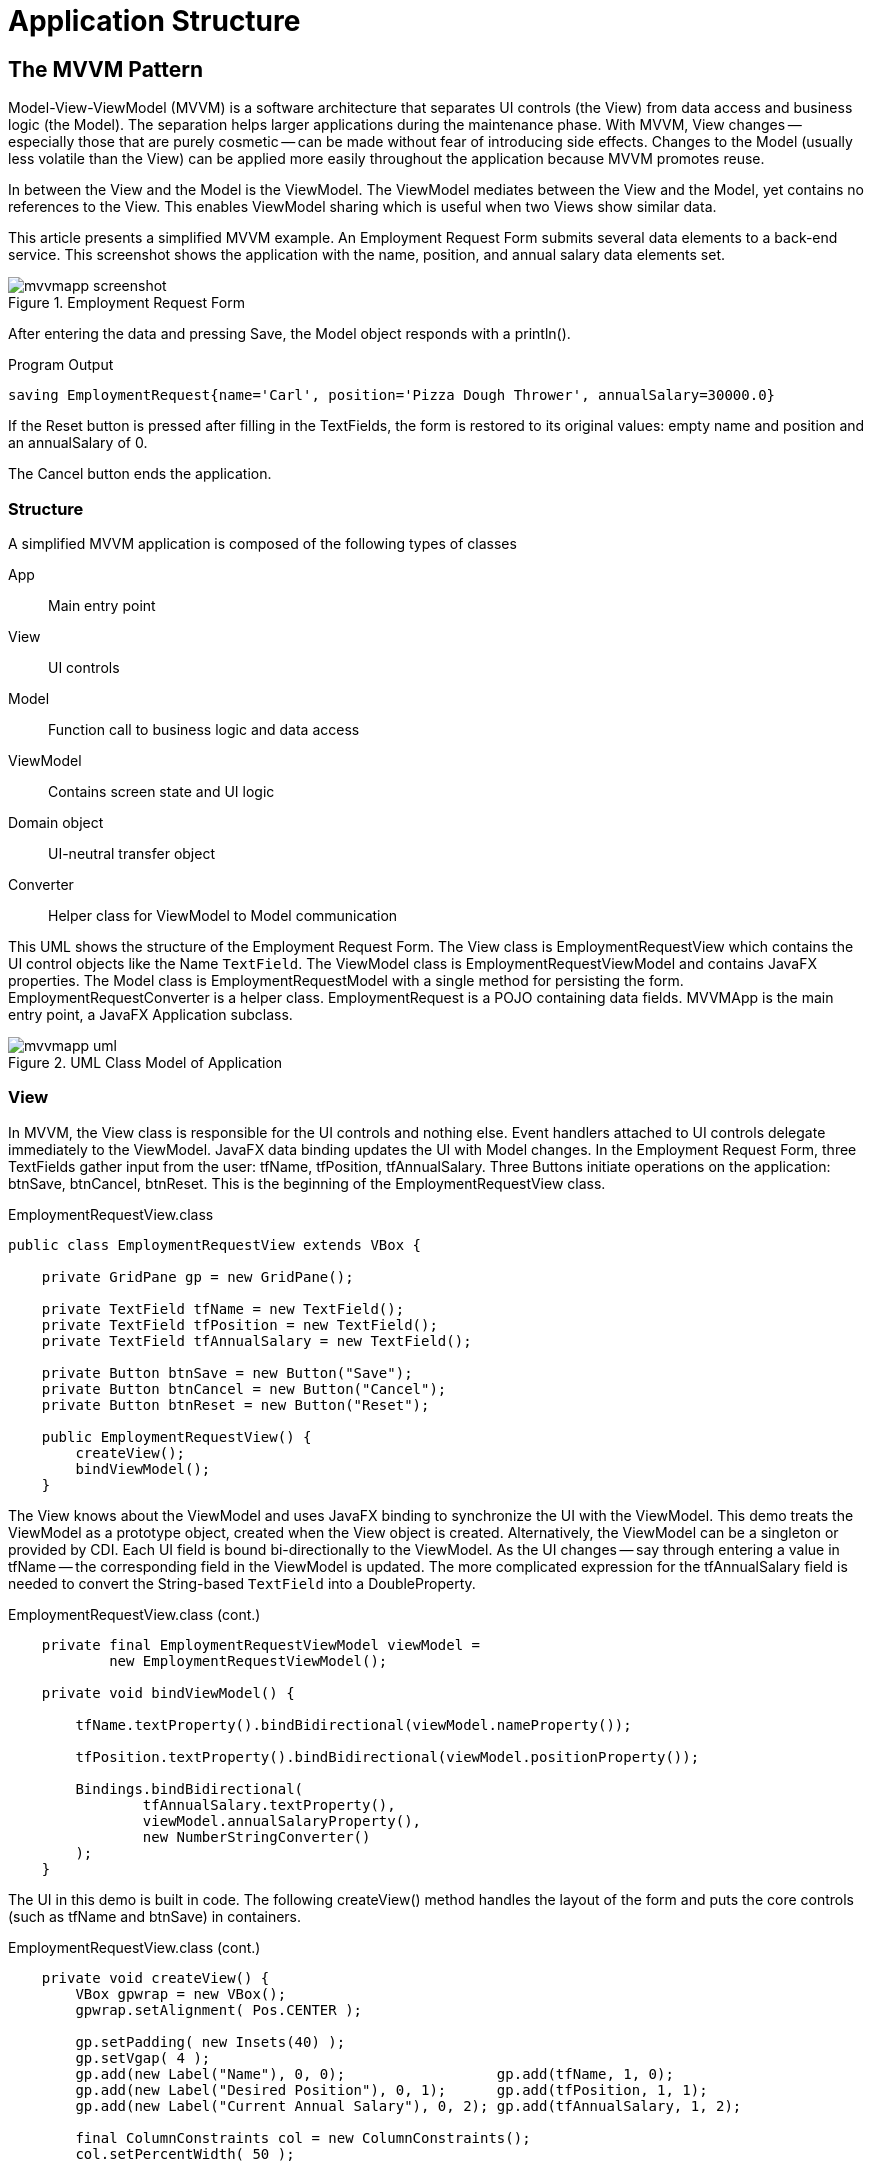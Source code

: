 = Application Structure

== The MVVM Pattern
Model-View-ViewModel (MVVM) is a software architecture that separates UI controls (the View) from data access and business logic (the Model).  The separation helps larger applications during the maintenance phase.  With MVVM, View changes -- especially those that are purely cosmetic -- can be made without fear of introducing side effects.   Changes to the Model (usually less volatile than the View) can be applied more easily throughout the application because MVVM promotes reuse.

In between the View and the Model is the ViewModel.  The ViewModel mediates between the View and the Model, yet contains no references to the View.  This enables ViewModel sharing which is useful when two Views show similar data.

This article presents a simplified MVVM example.  An Employment Request Form submits several data elements to a back-end service.  This screenshot shows the application with the name, position, and annual salary data elements set.

image::images/app-structure/mvvmapp_screenshot.png[title="Employment Request Form"]

After entering the data and pressing Save, the Model object responds with a println().

[source,shell]
.Program Output
----
saving EmploymentRequest{name='Carl', position='Pizza Dough Thrower', annualSalary=30000.0}
----

If the Reset button is pressed after filling in the TextFields, the form is restored to its original values: empty name and position and an annualSalary of 0.

The Cancel button ends the application.

=== Structure

A simplified MVVM application is composed of the following types of classes

App::
	Main entry point
View::
	UI controls
Model::
	Function call to business logic and data access
ViewModel::
	Contains screen state and UI logic 
Domain object::
	UI-neutral transfer object
Converter::
	Helper class for ViewModel to Model communication

This UML shows the structure of the Employment Request Form.  The View class is EmploymentRequestView which contains the UI control objects like the Name `TextField`.  The ViewModel class is EmploymentRequestViewModel and contains JavaFX properties.  The Model class is EmploymentRequestModel with a single method for persisting the form.  EmploymentRequestConverter is a helper class.  EmploymentRequest is a POJO containing data fields.  MVVMApp is the main entry point, a JavaFX Application subclass.

image::images/app-structure/mvvmapp_uml.png[title="UML Class Model of Application"]

=== View

In MVVM, the View class is responsible for the UI controls and nothing else.  Event handlers attached to UI controls delegate immediately to the ViewModel.  JavaFX data binding updates the UI with Model changes.  In the Employment Request Form, three TextFields gather input from the user: tfName, tfPosition, tfAnnualSalary.  Three Buttons initiate operations on the application: btnSave, btnCancel, btnReset.  This is the beginning of the EmploymentRequestView class.

[source,java]
.EmploymentRequestView.class
----
public class EmploymentRequestView extends VBox {

    private GridPane gp = new GridPane();

    private TextField tfName = new TextField();
    private TextField tfPosition = new TextField();
    private TextField tfAnnualSalary = new TextField();

    private Button btnSave = new Button("Save");
    private Button btnCancel = new Button("Cancel");
    private Button btnReset = new Button("Reset");

    public EmploymentRequestView() {
        createView();
        bindViewModel();
    }
----

The View knows about the ViewModel and uses JavaFX binding to synchronize the UI with the ViewModel.  This demo treats the ViewModel as a prototype object, created when the View object is created.  Alternatively, the ViewModel can be a singleton or provided by CDI.  Each UI field is bound bi-directionally to the ViewModel.  As the UI changes -- say through entering a value in tfName -- the corresponding field in the ViewModel is updated.  The more complicated expression for the tfAnnualSalary field is needed to convert the String-based `TextField` into a DoubleProperty.

[source,java]
.EmploymentRequestView.class (cont.)
----
    private final EmploymentRequestViewModel viewModel =
            new EmploymentRequestViewModel();

    private void bindViewModel() {

        tfName.textProperty().bindBidirectional(viewModel.nameProperty());

        tfPosition.textProperty().bindBidirectional(viewModel.positionProperty());

        Bindings.bindBidirectional(
                tfAnnualSalary.textProperty(),
                viewModel.annualSalaryProperty(),
                new NumberStringConverter()
        );
    }
----

The UI in this demo is built in code.  The following createView() method handles the layout of the form and puts the core controls (such as tfName and btnSave) in containers.

[source,java]
.EmploymentRequestView.class (cont.)
----
    private void createView() {
        VBox gpwrap = new VBox();
        gpwrap.setAlignment( Pos.CENTER );

        gp.setPadding( new Insets(40) );
        gp.setVgap( 4 );
        gp.add(new Label("Name"), 0, 0);                  gp.add(tfName, 1, 0);
        gp.add(new Label("Desired Position"), 0, 1);      gp.add(tfPosition, 1, 1);
        gp.add(new Label("Current Annual Salary"), 0, 2); gp.add(tfAnnualSalary, 1, 2);

        final ColumnConstraints col = new ColumnConstraints();
        col.setPercentWidth( 50 );

        gp.getColumnConstraints().addAll( col, col );

        gpwrap.getChildren().add( gp );

        VBox.setVgrow( gpwrap, Priority.ALWAYS );

        btnSave.setOnAction( this::save );
        btnCancel.setOnAction( this::cancel );
        btnReset.setOnAction( this::reset );

        btnSave.setDefaultButton(true);

        ButtonBar buttonBar = new ButtonBar();
        buttonBar.setPadding( new Insets(20.0d) );
        ButtonBar.setButtonData(btnSave, ButtonBar.ButtonData.OK_DONE);
        ButtonBar.setButtonData(btnCancel, ButtonBar.ButtonData.CANCEL_CLOSE);
        ButtonBar.setButtonData(btnReset, ButtonBar.ButtonData.OTHER);

        buttonBar.getButtons().addAll( btnSave, btnCancel, btnReset );

        this.getChildren().addAll(
                gpwrap,
                new Separator(),
                buttonBar);
    }
----

The class ends with handlers for the Buttons.  These handlers delegate their actions to the ViewModel.

[source,java]
.EmploymentRequestView.class (cont.)
----
    private void save(ActionEvent evt) { viewModel.save(); }

    private void cancel(ActionEvent evt) {
        Platform.exit();
    }

    private void reset(ActionEvent evt) { viewModel.reset(); }
}
----

==== FXML and Scene Builder

In this example, the UI is built in code.  Scene Builder is a design-oriented alternative that can be more productive.  To convert this example to FXML, the product of Scene Builder, you would build the UI in the tool and annotate the fields and methods of the EmploymentRequestView class with @FXML.  See the following screenshot for how the demo looks in Scene Builder.  This is informational only and not part of the working demo.

image::images/app-structure/mvvmapp_sb.png[title="Scene Builder Could Also Implement the View"]

Notice that the right "half" of the UML diagram would not be changed by switching the View implementation from code to Scene Builder.  A sign of a good design is when alternative presentations can be supported easily.

=== ViewModel

The ViewModel is a layer that interacts with both the View and the Model.  In this simple presentation, the value of such a layer is limited; one could just unpack the TextFields into the Model in the `Button` handler.  As the UI becomes more complex, it is useful to have a plainer, more business-oriented object to work with.  While there is a one-to-one correspondence between View, Model, and ViewModel, that may not always be the case.  

Handling a many-to-many relationship is key for the ViewModel.  There may be many Views that working with the same Model element.  Multiple models may contribute to a single View.

This ViewModel looks like the domain object that will be presented later with one key difference: JavaFX Binding.  EmploymentRequestViewModel was bound to the EmploymentRequestView UI controls and the methods of EmploymentRequestViewModel will have access to all of the information within the save() method.  No extra marshaling of arguments is needed.

[source,java]
.EmploymentRequestViewModel.class
----
public class EmploymentRequestViewModel {

    private final StringProperty name = new SimpleStringProperty("");
    private final StringProperty position = new SimpleStringProperty("");
    private final DoubleProperty annualSalary = new SimpleDoubleProperty();

    private final EmploymentRequestConverter converter =
            new EmploymentRequestConverter();

    private final EmploymentRequestModel model = new EmploymentRequestModel();

    public String getName() {
        return name.get();
    }

    public StringProperty nameProperty() {
        return name;
    }

    public void setName(String name) {
        this.name.set(name);
    }

    public String getPosition() {
        return position.get();
    }

    public StringProperty positionProperty() {
        return position;
    }

    public void setPosition(String position) {
        this.position.set(position);
    }

    public double getAnnualSalary() {
        return annualSalary.get();
    }

    public DoubleProperty annualSalaryProperty() {
        return annualSalary;
    }

    public void setAnnualSalary(double annualSalary) {
        this.annualSalary.set(annualSalary);
    }

    public void save() {
        EmploymentRequest data = converter.toEmploymentRequest( this );
        model.save( data );
    }

    public void reset() {
        this.name.set("");
        this.position.set("");
        this.annualSalary.set(0.0d);
    }
}
----

Both the Converter and the Model have been added to this ViewModel as prototypes, meaning that they were created when the ViewModel was created.

==== Converter

The Converter is a class the translates between ViewModel and domain object.  In this app, there is a single toEmploymentRequest() method that creates an object from the ViewModel fields.

[source,java]
.EmploymentRequestConverter.class
----
public class EmploymentRequestConverter {

    public EmploymentRequest toEmploymentRequest(EmploymentRequestViewModel viewModel) {
        return new EmploymentRequest(
                viewModel.getName(),
                viewModel.getPosition(),
                viewModel.getAnnualSalary()
        );
    }
}
----

=== Model

Finally, the Model persists the information.  This Model example has a single mocked method which will verify that it receives the correct data for the save() operation.

[source,java]
.EmploymentRequestModel.class
----
public class EmploymentRequestModel {

    public void save(EmploymentRequest req) {
        System.out.println("saving " + req);
    }
}
----

This is the plain Java object used to transport data from the Model to the UI.

[source,java]
.EmploymentRequest.class
----
public class EmploymentRequest {

    private final String name;
    private final String position;
    private final Double annualSalary;

    public EmploymentRequest(String name,
                             String position,
                             Double annualSalary) {
        this.name = name;
        this.position = position;
        this.annualSalary = annualSalary;
    }

    public String getName() {
        return name;
    }

    public String getPosition() {
        return position;
    }

    public Double getAnnualSalary() {
        return annualSalary;
    }

    @Override
    public String toString() {
        return "EmploymentRequest{" +
                "name='" + name + '\'' +
                ", position='" + position + '\'' +
                ", annualSalary=" + annualSalary +
                '}';
    }
}
----

JavaFX provides developers with a powerful toolkit to build applications.  However, a design is still needed for an effective program.  MVVM is an architectural pattern that separates pure UI classes called Views from pure data classes called Models.  In the middle sits the ViewModel which relies heavily on the data binding in JavaFX.

=== Further Work

Sometimes, the View needs to know of a Model change.  Because MVVM dictates a one-way control flow -- View to ViewModel to Model and not the reverse -- a different mechanism than data binding is needed to make the ViewModel aware of Model changes.  A publishing / subscribing library can be used for this requirement which would broker the Model/ViewModel interaction.  ViewModel would receive a notification from the Model and the Model would not require a reference to the ViewModel object.

To read more about MVVM and JavaFX, check out the mvvmFX project.  The examples in that project provided the basis for this demonstration.

https://github.com/sialcasa/mvvmFX[mvvmFX]

=== Completed Code

The completed code in this example is available as a Gradle project here.  There are two examples in the JAR.  Run the class net.bekwam.bkcourse.mvvmapp.MVVMApp.

https://courses.bekwam.net/public_tutorials/source/bkcourse_mvvmapp_sources.zip[bkcourse_mvvmapp_sources.zip]

== Model Change with MVVM

The previous article showed how to add a JavaFX binding-based ViewModel to an application architecture.  However, the Model presented was a simple service call.  This expands on the prior concepts and adds

. Asynchrony,
. A `ProgressBar` and status `Label`, and
. Event broadcasting.

All operations taking more than a few milliseconds should be run on a separate `Thread`.  Something that runs quickly but involves IO or the network often turns into a performance problem as code moves to new computers and new network configurations.  A JavaFX `Task` is used to invoke the Model operation.  While this potentially long process is running, feedback is given to the user via a `ProgressBar` and `Label`.  The status `Label` conveys messages to the user from the JavaFX `Task`.

It is important that the Model not hold a reference to the ViewModel, so an event notification scheme is introduced.  The ViewModel listens for an EVENT_MODEL_UPDATE message from the Model.  Although this example uses only one ViewModel, this scheme makes it possible for more than one ViewModel to be aware of data changes from a single Model component.

=== Demo Program

The demo program in this section is a URL tester.  The user enters a URL in the `TextField` and presses the Submit `Button`.  If the HTTP request to the specified URL returns successfully, the HTTP response status code is displayed alongside the number of milliseconds the request took.  This screenshot shows a successful usage.

image::images/app-structure/modelchangeapp_screenshot_done.png[title="A Successful Run"]

The UI remains responsive throughout the request.  The responsiveness comes from the use of a JavaFX `Task` to run the URL retrieval on a background thread.  To make the user aware that processing is occurring, UI controls are tied to the properties of the `Task` through JavaFX binding.  This screenshot shows the feedback the user receives while the `Task` runs.

image::images/app-structure/modelchangeapp_screenshot_inprogress.png[title="In-Progress View of a Retrieval"]

When the Submit `Button` is pressed, a pair of controls are displayed: a `ProgressBar` and a `Label`.  Both controls are updated with information about the running background `Thread`.

Errors in the URL retrieval are handled by passing an alternate response object out of the Model.  In the successful case, the Model returned the HTTP status code and elapsed time.  In the error case, the Model sets a flag and returns an error message.  This screenshot shows an error dialog produced by the View in response to an error in the Model.  The errorMessage is from the message property of the thrown Exception.  If needed, additional fields like the Exception class name can be added.

image::images/app-structure/modelchangeapp_screenshot_err.png[title="Error Produced by Model"]

=== Design

The demo program consists of a single View / ViewModel / Model triple.  The View communicates with the ViewModel through JavaFX binding.  UI controls in the View are bound to JavaFX properties in the ViewModel.  Event handlers in the View delegate to methods in the ViewModel.  The ViewModel forms an asynchronous command which interacts with the Model.  The Model communicates indirectly with the ViewModel through a notification subsystem rather than an object reference.

This is a UML class model of the program.

image::images/app-structure/modelchangeapp_uml.png[title="Class Model of MVVM App"]

URLTestView is the View component and contains the UI controls.  The ViewModel contains properties for the domain -- url, last status code, last elapsed time -- and for the screen state such as urlTestTaskRunning.  Model contains a service call and works with a UI-neutral POJO URLTestObject.  Communication between the Model and the ViewModel is brokered through a Notifications singleton which has methods for publishing (for the Model) and subscribing (for the ViewModel).

This sequence diagram shows how the app wires itself up and the interactions that follow from a test operation.  

image::images/app-structure/modelchangeapp_uml_sd.png[title="Sequence Diagram of Successful Retrieval"]

After all the objects are created, the user initiates a test operation.  This results in a TestURLCommand object being created which is a JavaFX `Service`.  The service invokes a Model method testURL().  When testURL() finishes, it publishes a notification.  This notification triggers a call to the ViewModel to refresh itself which uses a second call to the Model.  The ViewModel refresh sets ViewModel JavaFX properties which automatically update the View.

=== View

The View is a StackPane containing the `TextField` that will gather the URL input and a Submit `Button`.  A `StackPane` was used so that the temporary status display could be added without breaking the centering of the main UI controls.  The `HBox` containing the status `Label` and `ProgressBar` is always present in the lower-left, but hidden unless a `Task` is running.

[source,java]
.URLTestView.class
----
public class URLTestView extends StackPane {

    private final URLTestViewModel testViewModel =
            new URLTestViewModel();

    public URLTestView() {

        Label lblURL = new Label("URL to Test");
        TextField tfURL = new TextField();
        Button btnTest = new Button("Test");
        Label lblStatus = new Label("");
        Label lblLoadTime = new Label("");
        HBox resultHBox = new HBox(lblStatus, lblLoadTime);
        resultHBox.setSpacing(10);

        VBox vbox = new VBox( lblURL, tfURL, btnTest, resultHBox );
        vbox.setPadding( new Insets(40) );
        vbox.setSpacing( 10 );
        vbox.setAlignment(Pos.CENTER_LEFT);

        Label lblTaskStatus = new Label("");
        ProgressBar pb = new ProgressBar();
        HBox statusHBox = new HBox(pb, lblTaskStatus);
        statusHBox.setSpacing(4);
        statusHBox.setPadding(new Insets(4));
        statusHBox.setMaxHeight( 20 );

        StackPane.setAlignment(statusHBox, Pos.BOTTOM_LEFT );

        this.getChildren().addAll( vbox, statusHBox );
----

The URLTestViewModel object is created in this class.  Alternatively, dependency injection can be used to distribute the same ViewModel object among other Views.

The URLTestView constructor continues with several binding expressions.  These link the UI controls to the ViewModel properties.

[source,java]
.URLTestView.class (cont.)
----
        lblStatus.textProperty().bind( testViewModel.statusCodeProperty() );
        lblLoadTime.textProperty().bind( testViewModel.loadTimeProperty() );
        testViewModel.urlProperty().bind( tfURL.textProperty() );

        statusHBox.visibleProperty().bind(testViewModel.urlTestTaskRunningProperty() );
        pb.progressProperty().bind( testViewModel.urlTestTaskProgressProperty() );
        lblTaskStatus.textProperty().bind( testViewModel.urlTestTaskMessageProperty());
----

The above statements register the UI controls for changes to the corresponding property in the ViewModel, except for tfURL.  tfURL uses a different binding direction since it is producing the value for the ViewModel.  In some cases, the binding may need to be bi-directional if a control can both be manipulated by the user and set from the ViewModel.

The action which initiates the testURL() operation is mapped to the Submit `Button`.

[source,java]
.URLTestView.class (cont.)
----
        btnTest.setOnAction( (evt) -> testViewModel.test() );
----

The URLTestView constructor finishes with a special ChangeListener binding to a ViewModel property. This is a notification that an error has occurred.  When the errorMessage property of the ViewModel is notified, the View displays a popup dialog.

[source,java]
.URLTestView.class (cont.)
----
        testViewModel.errorMessageProperty().addListener(
                (obs,ov,nv) -> {
                    if( nv != null && !nv.isEmpty() ) {
                        Alert alert = new Alert(
                                Alert.AlertType.ERROR, nv
                        );
                        alert.showAndWait();
                    }
                }
        );
----

=== ViewModel

URLTestView binds its UI controls to properties in URLTestViewModel.  This section of the class URLTestViewModel shows the properties used by the View and their corresponding access methods.  The test() method -- which was mapped to the Submit `Button` press event -- is also listed.  The object urlTestCommand will be presented later.

[source,java]
.URLTestViewModel.class
----
public class URLTestViewModel {

    // Data elements
    private final StringProperty url = new SimpleStringProperty("");
    private final StringProperty statusCode = new SimpleStringProperty("");
    private final StringProperty loadTime = new SimpleStringProperty("");

    // Status elements
    private final BooleanProperty wasError = new SimpleBooleanProperty(false);
    private final StringProperty errorMessage = new SimpleStringProperty("");

    public StringProperty urlProperty() { return url; }

    public StringProperty statusCodeProperty() { return statusCode; }

    public StringProperty loadTimeProperty() { return loadTime; }

    public StringProperty errorMessageProperty() { return errorMessage; }

    public ReadOnlyBooleanProperty urlTestTaskRunningProperty() {
        return urlTestCommand.runningProperty();  // presented later
    }

    public ReadOnlyStringProperty urlTestTaskMessageProperty() {
        return urlTestCommand.messageProperty();  // presented later
    }

    public ReadOnlyDoubleProperty urlTestTaskProgressProperty() {
        return urlTestCommand.progressProperty();  // presented later
    }

    public void test() {
       urlTestCommand.restart();  // presented later
    }
----

URLTestViewModel collaborates with two objects: URLTestModel and Notifications.  URLTestViewModel subscribes to a Notification in its constructor.  A URLTestViewModel method "update" will be called when the Notifications object posts an EVENT_MODEL_UPDATE.

[source,java]
.URLTestViewModel.class (cont.)
----
    private final URLTestModel urlTestModel = new URLTestModel();

    private final Notifications notifications = new Notifications();

    public URLTestViewModel() {
        notifications.subscribe(Notifications.EVENT_MODEL_UPDATE,
                                this,
                                this::update);  // presented later
    }
----

==== Command

urlTestCommand is a JavaFX `Service` object.  As a part of the URLTestViewModel class, urlTestCommand has access to the url property which provides a parameter for the call to the Model object.  urlTestCommand also uses the URLTestModel member to initiate the call to test the URL.

[source,java]
.URLTestViewModel.class (cont.)
----
    private final Service<Void> urlTestCommand = new Service<Void>() {
        @Override
        protected Task<Void> createTask() {
            return new Task<Void>() {
                @Override
                protected Void call() throws Exception {
                    updateProgress(0.1d, 1.0d);
                    updateMessage("Testing url " + url.get());
                    urlTestModel.testURL( url.get() );
                    return null;
                }
                protected void failed() {
                    getException().printStackTrace();  // just in case
                }
            };
        }
    };
----

A JavaFX `Service` was used since the `Service` objects needs to always exist for binding purposes.  URLTestView binds its `ProgressBar`, status `Label`, and container controls to the URLTestViewModel object which will be available for the life of the app.  Shown earlier, the URLTestViewModel properties delegate to the `Service` object.  A `Task` is a one-shot invocation and using that would not work for multiple test() invocations.

[sidebar]
.Asynchrony
--
The design in this article puts the burden of asynchronous processing on the ViewModel.  This provides direct feedback to View controls using JavaFX binding.  An alternative approach is to use a general event emitting scheme to listen for task starting, task ending, progress, and message events.  This would support breaking out the urlTestCommand `Service` subclass into a separate code module.
--

The presentation of the URLTestViewModel class concludes with the update() method.  This method issues a call to the Model, unpacks the results, and updates the ViewModel properties.  Recall that the View has bound to these properties and will automatically be updated (there is no similar update() method in the View.

[source,java]
.URLTestViewModel.class (cont.)
----
    private void update(String event) {

        urlTestModel.getUrlTestObject().ifPresent(

            (testObject) -> {

                wasError.set( testObject.getWasError() );

                if( !testObject.getWasError() ) {

                    statusCode.set(
                            "Status code: " +
                            String.valueOf(testObject.getStatusCode())
                    );

                    loadTime.set(
                            String.valueOf(testObject.getLoadTime()) +
                                    " ms"
                    );

                    errorMessage.set(testObject.getErrorMessage());
                } else {
                    statusCode.set("");  // use empty TextField, not 0
                    loadTime.set("");  // use empty TextField, not 0
                    errorMessage.set( testObject.getErrorMessage() );
                }
            });
    }
----

=== Model

URLTestModel is presented in its entirety below.  URLTestModel maintains a copy of a domain object.  Upon initialization, this object is empty so an `Optional` is used.  A getter is provided for ViewModels.  The testURL() method issues an HTTP GET call and records the results in the URLTestObject member.  If the HTTP GET call is successful, the URLTestObject will contain the status code (probably 200) and an elapsed time.  If unsuccessful, the URLTestObject will set a convenient wasError flag and an errorMessage.

When the Model has retrieved the contents at the URL or generated an error, the publish() method of the Notifications object is invoked.  This prompts URLTestViewModel to update itself, but in a decoupled fashion.  It is important to note that URLTestModel does not hold a reference to a URLTestViewModel object.

[source,java]
.URLTestModel.class
----
public class URLTestModel {

    private final Notifications notifications =
            new Notifications();

    private Optional<URLTestObject> urlTestObject =
            Optional.empty();

    public Optional<URLTestObject> getUrlTestObject() {
        return urlTestObject;
    }

    public Optional<URLTestObject> testURL(String url) {

        try {
            long startTimeMillis = System.currentTimeMillis();
            HttpURLConnection urlConnection =
                    (HttpURLConnection) new URL(url).openConnection();
            try (
                    InputStream is = urlConnection.getInputStream();
            ) {
                while (is.read() != -1) {
                }
            }
            long endTimeMillis = System.currentTimeMillis();

            URLTestObject uto = new URLTestObject(
                    urlConnection.getResponseCode(),
                    (int) (endTimeMillis - startTimeMillis)
            );

            urlTestObject = Optional.of(uto);

        } catch(Exception exc) {
            URLTestObject uto = new URLTestObject(exc.getMessage());
            urlTestObject = Optional.of(uto);
        }

        notifications.publish(Notifications.EVENT_MODEL_UPDATE);

        return urlTestObject;
    }
}
----

URLTestModel also does not attempt to bind to URLTestViewModel using JavaFX.  Since the asynchrony is handled at the ViewModel layer, the Model is free to operate off of the JavaFX Thread.  Attempting to double-bind (View->ViewModel->Model) would result in an application threading error if binding were used.  Wrapped in a Platform.runLater(), a double-bind does not violate the prescribed dependency order -- ViewModel already holds a reference to Model -- but might result in an inconsistent update.

This POJO is the domain object used by the Model.  As a POJO, this is can be maintained in a commons library and shared among non-UI components like a RESTful web services project.

[source,java]
.URLTestObject.class
----
public class URLTestObject {

    private final Integer statusCode;
    private final Integer loadTime;
    private final Boolean wasError;
    private final String errorMessage;

    public URLTestObject(Integer statusCode,
                         Integer loadTime) {
        this.statusCode = statusCode;
        this.loadTime = loadTime;
        wasError = false;
        errorMessage = "";
    }

    public URLTestObject(String errorMessage) {
        this.statusCode = null;
        this.loadTime = null;
        wasError = true;
        this.errorMessage = errorMessage;
    }

    public Integer getLoadTime() {
        return loadTime;
    }

    public Integer getStatusCode() {
        return statusCode;
    }

    public Boolean getWasError() {
        return wasError;
    }

    public String getErrorMessage() {
        return errorMessage;
    }
}
----

=== Notifications

This class is a lightweight pub/sub implementation.  Event types are registered as String constants at the top of the file.  Subscribers are identified by their class hashCode.  All the published events will run on the JavaFX Thread.

[source,java]
.Notifications.class
----
public class Notifications {

    public final static String EVENT_MODEL_UPDATE = "modelUpdate";

    private final Map<String, List<SubscriberObject>> subscribers = new LinkedHashMap<>();

    private static Notifications instance = new Notifications();

    public void publish(String event) {

        Platform.runLater( () -> {
            List<SubscriberObject> subscriberList = instance.subscribers.get(event);

            if (subscriberList != null) {

                subscriberList.forEach(
                    subscriberObject -> subscriberObject.getCb().accept(event)
                    );

                // event ends after last subscriber gets callback
            }
        } );
    }

    public void subscribe(String event, Object subscriber, Consumer<String> cb) {

        if( !instance.subscribers.containsKey(event) ) {
            List<SubscriberObject> slist = new ArrayList<>();
            instance.subscribers.put( event, slist );
        }

        List<SubscriberObject> subscriberList = instance.subscribers.get( event );

        subscriberList.add( new SubscriberObject(subscriber, cb) );
    }

    public void unsubscribe(String event, Object subscriber) {

        List<SubscriberObject> subscriberList = instance.subscribers.get( event );

        if (subscriberList == null) {
            subscriberList.remove( subscriber );
        }
    }

    static class SubscriberObject {

        private final Object subscriber;
        private final Consumer<String> cb;

        public SubscriberObject(Object subscriber,
                                Consumer<String> cb) {
            this.subscriber = subscriber;
            this.cb = cb;
        }

        public Object getSubscriber() {
            return subscriber;
        }

        public Consumer<String> getCb() {
            return cb;
        }

        @Override
        public int hashCode() {
            return subscriber.hashCode();
        }

        @Override
        public boolean equals(Object obj) {
            return subscriber.equals(obj);
        }
    }
}
----

Notifications is a singleton so that any class -- both URLTestViewModel and URLTestModel in this case -- will subscribe to and publish to the right instance.

=== App

For completeness, the Application subclass is listed below.

[source,java]
.ModelChangeApp.class
----
public class ModelChangeApp extends Application {

    @Override
    public void start(Stage primaryStage) throws Exception {

        Scene scene = new Scene(new URLTestView());

        primaryStage.setTitle("Model Change App");
        primaryStage.setScene( scene );
        primaryStage.setWidth(568);
        primaryStage.setHeight(320);
        primaryStage.show();
    }

    public static void main(String[] args) {
        launch(args);
    }
}
----

MVVM is an architecture that separates the View from the Model.  Unlike other architectures, this separation includes a specific dependency graph: View depends on ViewModel depends on Model.  All three component types collaborate, but in cases where data moves in the opposite direction of the dependency graph, the communication is indirect.  In this example, the indirect communication was provided by JavaFX binding and a special Notifications class.  By keeping the Model and ViewModel free of View dependencies, the MVVM architecture fosters reuse.  URLTestModel can be used by other ViewModels and URLTestViewModel can be used by other Views.

=== Completed Code

The completed code in this example is available as a Gradle project here.  There are two examples in the JAR.  Run the class net.bekwam.bkcourse.modelchangeapp.ModelChangeApp.

https://courses.bekwam.net/public_tutorials/source/bkcourse_mvvmapp_sources.zip[bkcourse_mvvmapp_sources.zip]

== The Dialog Class
The `Dialog` class was a surprising latecomer to the JavaFX library.  The Dialog class displays a customized supporting window to execute an operation or to retrieve additional information.  The subclass `Alert` is also available and is better suited for focused interactions like a confirmation, retrieving a text value (`TextInputDialog`), or a selected item (`ChoiceDialog`).

This section will demonstrate the Dialog class built on a domain object, ConnectionInfo.  A main screen is displayed with a `TextField` for a database URL.  Pressing the set `Button` displays the Dialog.  If the user fills in values and presses the Save Button, the Dialog is dismissed and the ConnectionInfo domain object is returned to the caller.  If the Cancel Button is pressed, an empty `Optional` is returned.

This screenshot shows the app when it starts up.  The DB URL field is empty.

image::images/app-structure/dialogapp_main_empty.png[title="DialogApp At Startup"]

Pressing the Set Button displays the Dialog.  The user has filled in values for host, username, and password.

image::images/app-structure/dialogapp_dialog_filledin.png[title="Gathering Values"] 

Closing the Dialog via the Save Button forms a ConnectionInfo object that is returned to the caller.  This value is formed into a `String` and put into the TextField.

image::images/app-structure/dialogapp_main_filledin.png[title="Values Retrieved"]

The reverse interaction is also supported in this example.  If the user types in a well-formed URL, that URL will be parsed and displayed in the Dialog.  URL String validation has been left off.  An invalid URL String will result in an empty Dialog.

=== App

The JavaFX `Application` subclass adds UI controls for the DB URL TextField and Save Button.

[source,java]
.DialogApp.java
----
public class DialogApp extends Application {

    private final TextField dbURL = new TextField();

    @Override
    public void start(Stage primaryStage) throws Exception {

        Label label = new Label("DB URL");
        dbURL.setPrefWidth(400.0d );
        Button btn = new Button("Set");
        btn.setOnAction( this::showSetDialog );

        VBox vbox = new VBox(label, dbURL, btn );
        vbox.setSpacing( 10.0d );
        vbox.setPadding( new Insets(40.0d) );

        Scene scene = new Scene( vbox );

        primaryStage.setTitle("Dialog App");
        primaryStage.setScene( scene );
        primaryStage.show();
    }

    public static void main(String[] args) {
        launch(args);
    }
----

showSetDialog() is a method reference that initializes a ConnectionInfo object, displays the Dialog, and retrieves a value if set by the user.

[source,java]
.DialogApp.java
----
    private void showSetDialog(ActionEvent evt) {

        ConnectionInfo fromURL = ciConverter.fromString( dbURL.getText() );

        ConnectionDialog dialog = new ConnectionDialog(fromURL);

        Optional<ConnectionInfo> ci = dialog.showAndWait();

        ci.ifPresent( c -> dbURL.setText(
                ciConverter.toString(c)
            )
        );
    }
----

The app is using a JavaFX `StringConverter` to encapsulate the code behind forming a String from the set of fields of the ConnectionInfo object.  The StringConverter is stored as a field in the Application subclass.

[source,java]
.DialogApp.java
----
    private final ConnectionInfoStringConverter ciConverter =
            new ConnectionInfoStringConverter();


   class ConnectionInfoStringConverter extends StringConverter<ConnectionInfo> {

        private final String format = "%s@%s:%s";

        @Override
        public String toString(ConnectionInfo c) {
            return String.format( format, c.getUsername(), c.getPassword(), c.getHost() );
        }

        @Override
        public ConnectionInfo fromString(String s) {

            if( s != null && s.contains("@") && s.contains(":") ) {
                String[] toks = s.split("@");
                String username = toks[0];
                String[] secondPart = toks[1].split(":");
                String password = secondPart[0];
                String host = secondPart[1];
                ConnectionInfo ci = new ConnectionInfo(
                        username, password, host
                );
                return ci;
            }

            return null;
        }
    }
----

=== Dialog

The Dialog subclass adds UI controls to the DialogPane field in the constructor.  Notice the lack of explicit `ActionEvent` handlers.  When using Dialog or Alert, ButtonType and ButtonData are preferred over raw Button objects.  These higher-order objects make the app UI more consistent because the Button placement, labeling, and behavior is handed in the Dialog abstraction.

The subclass contains a type parameter to the ConnectionInfo domain object.

[source,java]
.ConnectionDialog.java
----
public class ConnectionDialog extends Dialog<ConnectionInfo> {

    private final TextField tfHost = new TextField();
    private final TextField tfUser = new TextField();
    private final TextField tfPassword = new TextField();

    public ConnectionDialog(ConnectionInfo initialData) {

        Label hostLabel = new Label("Host");
        Label userLabel = new Label("User");
        Label passwordLabel = new Label("Password");

        VBox vbox = new VBox(
                hostLabel, tfHost,
                userLabel, tfUser,
                passwordLabel, tfPassword
        );

        vbox.setSpacing( 10.0d );
        vbox.setPadding( new Insets(40.0d) );

        DialogPane dp = getDialogPane();

        setTitle( "Connection Info" );
        setResultConverter( this::formResult );

        ButtonType bt = new ButtonType("Save", ButtonBar.ButtonData.OK_DONE);
        dp.getButtonTypes().addAll( bt, ButtonType.CANCEL );
        dp.setContent( vbox );

        init( initialData );
    }
----

The init() method sets the Dialog UI controls based on the ConnectionInfo fields.

[source,java]
.ConnectionDialog.java
----
    private void init(ConnectionInfo ci) {
        if (ci != null) {
            tfHost.setText( ci.getHost() );
            tfUser.setText( ci.getUsername() );
            tfPassword.setText( ci.getPassword() );
        }
    }
----

The setResultConverter() is the mechanism by which the Dialog will communicate its domain object back to the caller.  The converter is a callback that returns a ConnectionInfo object if one can be formed from the input.  In this case, the Dialog makes a decision to send back an object if the Save Button was pressed.  Validating the Dialog fields can be performed as part of the TextField themselves or as an EventFilter attached to the Save Button.

[source,java]
.ConnectionDialog.java
----
    private ConnectionInfo formResult(ButtonType bt) {
        ConnectionInfo retval = null;
        if( bt.getButtonData() == ButtonBar.ButtonData.OK_DONE ) {
            retval = new ConnectionInfo(
                    tfHost.getText(), tfUser.getText(), tfPassword.getText()
            );
        }
        return retval;
    }
----

=== Domain Object

The domain object ConnectionInfo is an immutable POJO.

[source,java]
.ConnectionInfo.java
----
public class ConnectionInfo {

    private final String host;
    private final String username;
    private final String password;

    public ConnectionInfo(String host,
                          String username,
                          String password) {
        this.host = host;
        this.username = username;
        this.password = password;
    }

    public String getHost() {
        return host;
    }

    public String getUsername() {
        return username;
    }

    public String getPassword() {
        return password;
    }
}
----

The JavaFX Dialog and Alert subclass are windows that provide a simpler interface and a more consistent style than a raw Stage.  Alert is the preferred class when a warning, confirmation, or single value needs to be retrieved from the user. Dialog is used for complex, but contained, interactions with the user.  This example showed how a main Stage can keep its view simple by delegating the retrieval of detailed information to a Dialog.  Dialog -- when paired with a type parameter -- improves information hiding in an app by turning a showAndWait() call into a function that returns a value.

=== Source

The complete source code and Gradle project can be found at the link below.

https://courses.bekwam.net/public_tutorials/source/bkcourse_dialogapp_sources.zip[DialogApp Source Zip]


